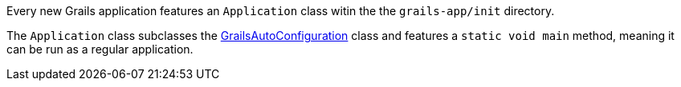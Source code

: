 Every new Grails application features an `Application` class witin the the `grails-app/init` directory.

The `Application` class subclasses the http://docs.grails.org/latest/api/grails/boot/config/GrailsAutoConfiguration.html[GrailsAutoConfiguration] class and features a `static void main` method, meaning it can be run as a regular application.
